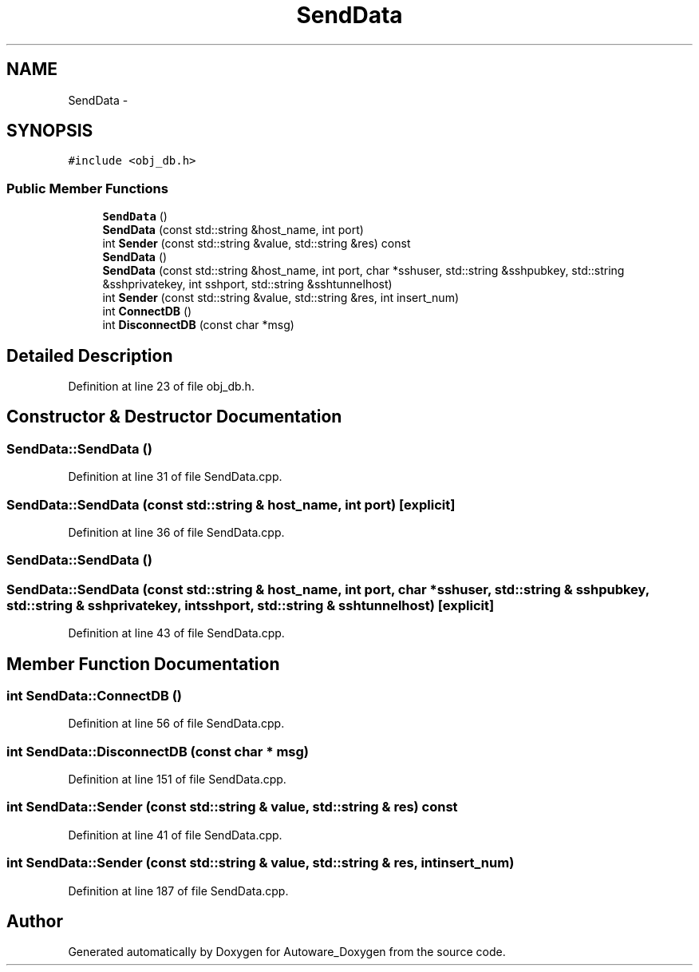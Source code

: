.TH "SendData" 3 "Fri May 22 2020" "Autoware_Doxygen" \" -*- nroff -*-
.ad l
.nh
.SH NAME
SendData \- 
.SH SYNOPSIS
.br
.PP
.PP
\fC#include <obj_db\&.h>\fP
.SS "Public Member Functions"

.in +1c
.ti -1c
.RI "\fBSendData\fP ()"
.br
.ti -1c
.RI "\fBSendData\fP (const std::string &host_name, int port)"
.br
.ti -1c
.RI "int \fBSender\fP (const std::string &value, std::string &res) const "
.br
.ti -1c
.RI "\fBSendData\fP ()"
.br
.ti -1c
.RI "\fBSendData\fP (const std::string &host_name, int port, char *sshuser, std::string &sshpubkey, std::string &sshprivatekey, int sshport, std::string &sshtunnelhost)"
.br
.ti -1c
.RI "int \fBSender\fP (const std::string &value, std::string &res, int insert_num)"
.br
.ti -1c
.RI "int \fBConnectDB\fP ()"
.br
.ti -1c
.RI "int \fBDisconnectDB\fP (const char *msg)"
.br
.in -1c
.SH "Detailed Description"
.PP 
Definition at line 23 of file obj_db\&.h\&.
.SH "Constructor & Destructor Documentation"
.PP 
.SS "SendData::SendData ()"

.PP
Definition at line 31 of file SendData\&.cpp\&.
.SS "SendData::SendData (const std::string & host_name, int port)\fC [explicit]\fP"

.PP
Definition at line 36 of file SendData\&.cpp\&.
.SS "SendData::SendData ()"

.SS "SendData::SendData (const std::string & host_name, int port, char * sshuser, std::string & sshpubkey, std::string & sshprivatekey, int sshport, std::string & sshtunnelhost)\fC [explicit]\fP"

.PP
Definition at line 43 of file SendData\&.cpp\&.
.SH "Member Function Documentation"
.PP 
.SS "int SendData::ConnectDB ()"

.PP
Definition at line 56 of file SendData\&.cpp\&.
.SS "int SendData::DisconnectDB (const char * msg)"

.PP
Definition at line 151 of file SendData\&.cpp\&.
.SS "int SendData::Sender (const std::string & value, std::string & res) const"

.PP
Definition at line 41 of file SendData\&.cpp\&.
.SS "int SendData::Sender (const std::string & value, std::string & res, int insert_num)"

.PP
Definition at line 187 of file SendData\&.cpp\&.

.SH "Author"
.PP 
Generated automatically by Doxygen for Autoware_Doxygen from the source code\&.

